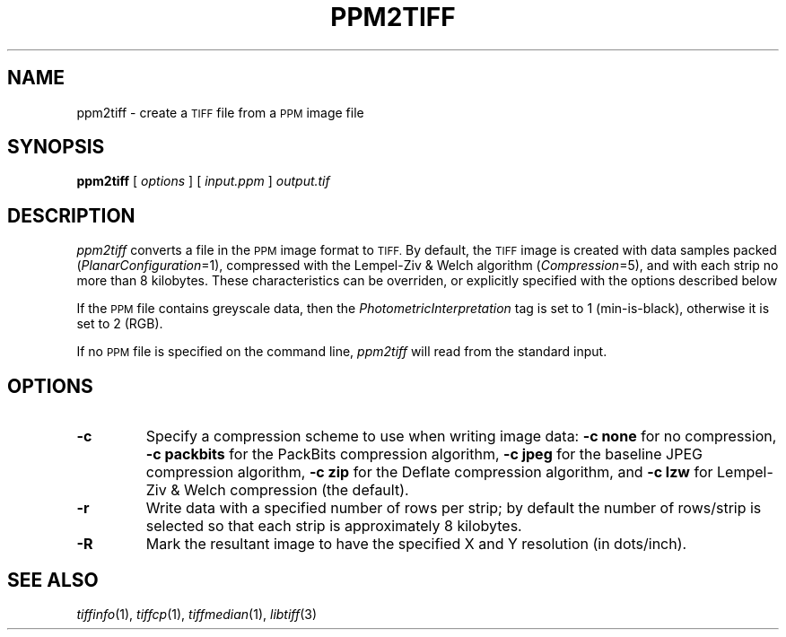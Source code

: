 .\"	$Header$
.\"
.\" Copyright (c) 1991-1997 Sam Leffler
.\" Copyright (c) 1991-1997 Silicon Graphics, Inc.
.\"
.\" Permission to use, copy, modify, distribute, and sell this software and 
.\" its documentation for any purpose is hereby granted without fee, provided
.\" that (i) the above copyright notices and this permission notice appear in
.\" all copies of the software and related documentation, and (ii) the names of
.\" Sam Leffler and Silicon Graphics may not be used in any advertising or
.\" publicity relating to the software without the specific, prior written
.\" permission of Sam Leffler and Silicon Graphics.
.\" 
.\" THE SOFTWARE IS PROVIDED "AS-IS" AND WITHOUT WARRANTY OF ANY KIND, 
.\" EXPRESS, IMPLIED OR OTHERWISE, INCLUDING WITHOUT LIMITATION, ANY 
.\" WARRANTY OF MERCHANTABILITY OR FITNESS FOR A PARTICULAR PURPOSE.  
.\" 
.\" IN NO EVENT SHALL SAM LEFFLER OR SILICON GRAPHICS BE LIABLE FOR
.\" ANY SPECIAL, INCIDENTAL, INDIRECT OR CONSEQUENTIAL DAMAGES OF ANY KIND,
.\" OR ANY DAMAGES WHATSOEVER RESULTING FROM LOSS OF USE, DATA OR PROFITS,
.\" WHETHER OR NOT ADVISED OF THE POSSIBILITY OF DAMAGE, AND ON ANY THEORY OF 
.\" LIABILITY, ARISING OUT OF OR IN CONNECTION WITH THE USE OR PERFORMANCE 
.\" OF THIS SOFTWARE.
.\"
.if n .po 0
.TH PPM2TIFF 1 "October 15, 1995"
.SH NAME
ppm2tiff \- create a
.SM TIFF
file from a 
.SM PPM
image file
.SH SYNOPSIS
.B ppm2tiff
[
.I options
] [
.I input.ppm
]
.I output.tif
.SH DESCRIPTION
.I ppm2tiff
converts a file in the 
.SM PPM
image format to
.SM TIFF.
By default, the
.SM TIFF
image is created with data samples packed (\c
.IR PlanarConfiguration =1),
compressed with the Lempel-Ziv & Welch algorithm (\c
.IR Compression =5),
and with each strip no more than 8 kilobytes.
These characteristics can be overriden, or explicitly specified
with the options described below
.PP
If the
.SM PPM
file contains greyscale data, then the
.I PhotometricInterpretation
tag is set to 1 (min-is-black),
otherwise it is set to 2 (RGB).
.PP
If no
.SM PPM
file is specified on the command line,
.I ppm2tiff
will read from the standard input.
.SH OPTIONS
.TP
.B \-c
Specify a compression scheme to use when writing image data:
.B "\-c none"
for no compression,
.B "-c packbits"
for the PackBits compression algorithm,
.B "-c jpeg"
for the baseline JPEG compression algorithm,
.B "-c zip
for the Deflate compression algorithm,
and
.B "\-c lzw"
for Lempel-Ziv & Welch compression (the default).
.TP
.B \-r
Write data with a specified number of rows per strip;
by default the number of rows/strip is selected so that each strip
is approximately 8 kilobytes.
.TP
.B \-R
Mark the resultant image to have the specified
X and Y resolution (in dots/inch).
.SH "SEE ALSO"
.IR tiffinfo (1),
.IR tiffcp (1),
.IR tiffmedian (1),
.IR libtiff (3)
